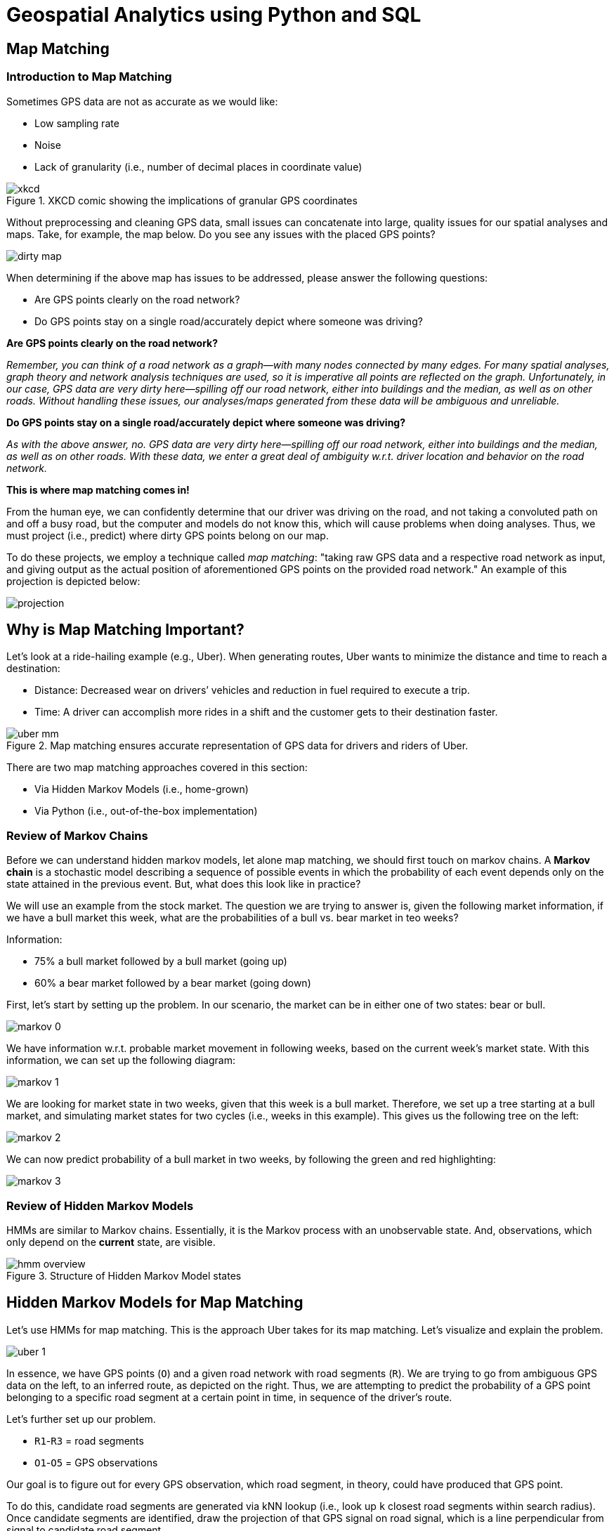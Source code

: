 = Geospatial Analytics using Python and SQL

== Map Matching

=== Introduction to Map Matching

Sometimes GPS data are not as accurate as we would like:

* Low sampling rate
* Noise
* Lack of granularity (i.e., number of decimal places in coordinate value)

.XKCD comic showing the implications of granular GPS coordinates
image::xkcd.png[]

Without preprocessing and cleaning GPS data, small issues can concatenate into large, quality issues for our spatial analyses and maps. Take, for example, the map below. Do you see any issues with the placed GPS points?

image::dirty_map.gif[]

When determining if the above map has issues to be addressed, please answer the following questions:

* Are GPS points clearly on the road network?
* Do GPS points stay on a single road/accurately depict where someone was driving?


*Are GPS points clearly on the road network?*

_Remember, you can think of a road network as a graph--with many nodes connected by many edges. For many spatial analyses, graph theory and network analysis techniques are used, so it is imperative all points are reflected on the graph. Unfortunately, in our case, GPS data are very dirty here--spilling off our road network, either into buildings and the median, as well as on other roads. Without handling these issues, our analyses/maps generated from these data will be ambiguous and unreliable._

*Do GPS points stay on a single road/accurately depict where someone was driving?*

_As with the above answer, no. GPS data are very dirty here--spilling off our road network, either into buildings and the median, as well as on other roads. With these data, we enter a great deal of ambiguity w.r.t. driver location and behavior on the road network._

*This is where map matching comes in!*

From the human eye, we can confidently determine that our driver was driving on the road, and not taking a convoluted path on and off a busy road, but the computer and models do not know this, which will cause problems when doing analyses. Thus, we must project (i.e., predict) where dirty GPS points belong on our map.

To do these projects, we employ a technique called _map matching_: "taking raw GPS data and a respective road network as input, and giving output as the actual position of aforementioned GPS points on the provided road network." An example of this projection is depicted below:

image::projection.gif[]

== Why is Map Matching Important?

Let’s look at a ride-hailing example (e.g., Uber). When generating routes, Uber wants to minimize the distance and time to reach a destination:

* Distance: Decreased wear on drivers’ vehicles and reduction in fuel required to execute a trip.
* Time: A driver can accomplish more rides in a shift and the customer gets to their destination faster.

.Map matching ensures accurate representation of GPS data for drivers and riders of Uber.
image::uber_mm.png[]

There are two map matching approaches covered in this section:

* Via Hidden Markov Models (i.e., home-grown)
* Via Python (i.e., out-of-the-box implementation)

=== Review of Markov Chains

Before we can understand hidden markov models, let alone map matching, we should first touch on markov chains. A *Markov chain* is a stochastic model describing a sequence of possible events in which the probability of each event depends only on the state attained in the previous event. But, what does this look like in practice?

We will use an example from the stock market. The question we are trying to answer is, given the following market information, if we have a bull market this week, what are the probabilities of a bull vs. bear market in teo weeks?

Information:

* 75% a bull market followed by a bull market (going up)
* 60% a bear market followed by a bear market (going down)

First, let's start by setting up the problem. In our scenario, the market can be in either one of two states: bear or bull.

image::markov_0.png[]

We have information w.r.t. probable market movement in following weeks, based on the current week's market state. With this information, we can set up the following diagram:

image::markov_1.png[]

We are looking for market state in two weeks, given that this week is a bull market. Therefore, we set up a tree starting at a bull market, and simulating market states for two cycles (i.e., weeks in this example). This gives us the following tree on the left:

image::markov_2.png[]

We can now predict probability of a bull market in two weeks, by following the green and red highlighting:

image::markov_3.png[]

=== Review of Hidden Markov Models

HMMs are similar to Markov chains. Essentially, it is the Markov process with an unobservable state. And, observations, which only depend on the *current* state, are visible.

.Structure of Hidden Markov Model states
image::hmm_overview.png[]

== Hidden Markov Models for Map Matching

Let's use HMMs for map matching. This is the approach Uber takes for its map matching. Let's visualize and explain the problem.

image::uber_1.png[]

In essence, we have GPS points (`O`) and a given road network with road segments (`R`). We are trying to go from ambiguous GPS data on the left, to an inferred route, as depicted on the right. Thus, we are attempting to predict the probability of a GPS point belonging to a specific road segment at a certain point in time, in sequence of the driver's route.

Let's further set up our problem.

* `R1`-`R3` = road segments
* `O1`-`O5` = GPS observations


Our goal is to figure out for every GPS observation, which road segment, in theory, could have produced that GPS point.

To do this, candidate road segments are generated via kNN lookup (i.e., look up `k` closest road segments within search radius). Once candidate segments are identified, draw the projection of that GPS signal on road signal, which is a line perpendicular from signal to candidate road segment.

These projections are depicted as the transparent circles in the image on the right. Note that observations can have multiple segment candidates (e.g., `O2` and `O4` can be projected to `R1`/`R2` or `R2`/`R3`, respectively).

The emission probability represents the likelihood of a vehicle present on certain road segments at certain moments.

For example, let's take `R3` and `O5`. We are trying to calculate the probability of seeing `O5` if the car was traversing on `R3`. This is to be calculated by function of great circle distance between GPS signal and its projection for a given candidate road segment.

* Great Circle Distance (i.e., Haversine distance): The shortest path between 2 points on Earth (following allowing the curvature of the earth). Tis DOES NOT follow topology of road network.
* Shortest Path Distance: Follows topology of road network (graph), while accounting for the rules of the road (e.g., one-way streets, legal turns, etc.) and traverse across legal edges

image::uber_2.png[]

For one GPS point with `m` number of road segments nearby, there will be `m` emission probabilities representing the likelihood of this GPS trace on each road segment.

For GPS points `G1`, which have `m` nearby segments, and `G2`, which has n nearby segments, there are `m * n`  transition probabilities. These probabilities are in HMM, in which they pick up a sequence of states with maximum probabilities that are most likely to represent road segments on which the vehicle was moving.

The haversine distance between the GPS point and its snap point on the road segment. The emission probability indicates how likely the GPS would be observed if the vehicle is actually on the road segment.

image::uber_3.png[]

We then calculating transition probability regarding one GPS point on a certain segment to another GPS point on a certain segment, calculated using the following formula. This formula is called `DistanceDiff`, and is defined as the following: the absolute value of the difference between the haversine distance of two GPS points and the routable distance between two snap points associated with the GPS points.

It is less likely that the vehicle was traversing through these two segments when emitting GPS positions if DistanceDiff is greater than others.

image::uber_4.png[]

Now, we have to look at the transition probability of our HMM. In this example, the transition probability represents the likelihood of a vehicle moving from one road segment to another road segment over a certain duration.

image::uber_5.png[]

An example transition probability to calculate is for `R1`, `R2` – the probability the car traversed from `R1` to `R2`.

An assumption we can make is that certain road transitions should be more likely than others. Any transition that provides a feasible route has a higher transition probability. A feasible route is the difference between the haversine distance and the shortest path distance between the two projections is closest to 0.

By calculating the transition probability, we can show the driver's trip unfolding, following where they traversed. This concludes with the following trip recorded for our driver:

image::uber_6.png[]

=== Python for Map Matching

We will be working through the tutorials within `leuvenmapmatching`’s
documentation:
https://leuvenmapmatching.readthedocs.io/en/latest/index.html

== Required Packages


+*In[54]:*+
[source, python]
#General
import leuvenmapmatching
import osmread
from pathlib import Path
import requests
import rtree
import pyproj

#Visualization
from leuvenmapmatching import visualization as mmviz

#Examples
from leuvenmapmatching.matcher.distance import DistanceMatcher
from leuvenmapmatching.map.inmem import InMemMap
from leuvenmapmatching.util.gpx import gpx_to_path


== Example 1: Simple

https://leuvenmapmatching.readthedocs.io/en/latest/usage/introduction.html#example-1-simple +
A first, simple example. Some parameters are given to tune the
algorithm. The `max_dist` and `obs_noise` are distances that indicate
the maximal distance between observation and road segment and the
expected noise in the measurements, respectively. The `min_prob_norm`
prunes the lattice in that it drops paths that drop below 0.5 normalized
probability. The probability is normalized to allow for easier reasoning
about the probability of a path. It is computed as the exponential
smoothed log probability components instead of the sum as would be the
case for log likelihood.


+*In[3]:*+
[source, python]
#Define an Arbitrary Map
map_con = InMemMap("mymap", graph={
    "A": ((1, 1), ["B", "C", "X"]),
    "B": ((1, 3), ["A", "C", "D", "K"]),
    "C": ((2, 2), ["A", "B", "D", "E", "X", "Y"]),
    "D": ((2, 4), ["B", "C", "F", "E", "K", "L"]),
    "E": ((3, 3), ["C", "D", "F", "Y"]),
    "F": ((3, 5), ["D", "E", "L"]),
    "X": ((2, 0), ["A", "C", "Y"]),
    "Y": ((3, 1), ["X", "C", "E"]),
    "K": ((1, 5), ["B", "D", "L"]),
    "L": ((2, 6), ["K", "D", "F"])
}, use_latlon=False)

#Define GPS Points to Map Match
path = [(0.8, 0.7), (0.9, 0.7), (1.1, 1.0), (1.2, 1.5), (1.2, 1.6), (1.1, 2.0),
        (1.1, 2.3), (1.3, 2.9), (1.2, 3.1), (1.5, 3.2), (1.8, 3.5), (2.0, 3.7),
        (2.3, 3.5), (2.4, 3.2), (2.6, 3.1), (2.9, 3.1), (3.0, 3.2),
        (3.1, 3.8), (3.0, 4.0), (3.1, 4.3), (3.1, 4.6), (3.0, 4.9)]

matcher = DistanceMatcher(map_con, max_dist=2, obs_noise=1, min_prob_norm=0.5)
states, _ = matcher.match(path)
nodes = matcher.path_pred_onlynodes

print("States\n--")
print(states)
print("Nodes\n--")
print(nodes)
print("")
matcher.print_lattice_stats()



+*Out[3]:*+
[source, python]
/Users/gould29/opt/anaconda3/envs/honr490/lib/python3.7/site-packages/pyproj/crs/crs.py:53: FutureWarning: '+init=<authority>:<code>' syntax is deprecated. '<authority>:<code>' is the preferred initialization method. When making the change, be mindful of axis order changes: https://pyproj4.github.io/pyproj/stable/gotchas.html#axis-order-changes-in-proj-6
  return _prepare_from_string(" ".join(pjargs))
/Users/gould29/opt/anaconda3/envs/honr490/lib/python3.7/site-packages/pyproj/crs/crs.py:53: FutureWarning: '+init=<authority>:<code>' syntax is deprecated. '<authority>:<code>' is the preferred initialization method. When making the change, be mindful of axis order changes: https://pyproj4.github.io/pyproj/stable/gotchas.html#axis-order-changes-in-proj-6
  return _prepare_from_string(" ".join(pjargs))
Searching closeby nodes with linear search, use an index and set max_dist

States
--
[('X', 'A'), ('A', 'B'), ('A', 'B'), ('A', 'B'), ('A', 'B'), ('A', 'B'), ('A', 'B'), ('A', 'B'), ('B', 'D'), ('B', 'D'), ('B', 'D'), ('B', 'D'), ('D', 'E'), ('D', 'E'), ('D', 'E'), ('E', 'F'), ('E', 'F'), ('E', 'F'), ('E', 'F'), ('E', 'F'), ('E', 'F'), ('E', 'F')]
Nodes
--
['X', 'A', 'B', 'D', 'E', 'F']

Stats lattice
-
nbr levels               : 22
nbr lattice              : 1002
avg lattice[level]       : 45.54545454545455
min lattice[level]       : 7
max lattice[level]       : 97
avg obs distance         : 0.15514927458475236
last logprob             : -0.5464565099511667
last length              : 22
last norm logprob        : -0.024838932270507576


Now, we will visualize the above map, via
https://leuvenmapmatching.readthedocs.io/en/latest/usage/visualisation.html


+*In[7]:*+
[source, python]
mmviz.plot_map(map_con, matcher=matcher,
               show_labels=True, show_matching=True, show_graph=True,
               filename="example_1_plot.png")



+*Out[7]:*+
(None, None)

== The file should look like:

image::example_1_plot.png[]

Let’s try visualizing an overlay of `OpenStreetMaps`:


+*In[12]:*+
[source, python]
mmviz.plot_map(map_con, matcher=matcher,
                use_osm=True, zoom_path=True,
                show_labels=False, show_matching=True, show_graph=False,
                filename="example_1_osm_plot.png")



+*Out[12]:*+
[source, python]
Lowered zoom level to keep map size reasonable. (z = 7)
(None, <matplotlib.axes._subplots.AxesSubplot at 0x7fb09be5dc50>)


image::output_9_2.png[]


== Example 2: Non-emitting States

https://leuvenmapmatching.readthedocs.io/en/latest/usage/introduction.html#example-2-non-emitting-states +
In case there are less observations that states (an assumption of HMMs),
non-emittings states allow you to deal with this. States will be
inserted that are not associated with any of the given observations if
this improves the probability of the path.

It is possible to also associate a distribtion over the distance between
observations and the non-emitting states (`obs_noise_ne`). This allows
the algorithm to prefer nearby road segments. This value should be
larger than `obs_noise` as it is mapped to the line between the previous
and next observation, which does not necessarily run over the relevant
segment. Setting this to infinity is the same as using pure non-emitting
states that ignore observations completely.


+*In[14]:*+
[source, python]

#Define Points to Map Match
path = [(1, 0), (7.5, 0.65), (10.1, 1.9)]

#Define a Map to which Points are Mapped
mapdb = InMemMap("mymap", graph={
    "A": ((1, 0.00), ["B"]),
    "B": ((3, 0.00), ["A", "C"]),
    "C": ((4, 0.70), ["B", "D"]),
    "D": ((5, 1.00), ["C", "E"]),
    "E": ((6, 1.00), ["D", "F"]),
    "F": ((7, 0.70), ["E", "G"]),
    "G": ((8, 0.00), ["F", "H"]),
    "H": ((10, 0.0), ["G", "I"]),
    "I": ((10, 2.0), ["H"])
}, use_latlon=False)

matcher = DistanceMatcher(mapdb, max_dist_init=0.2, obs_noise=1, obs_noise_ne=10,
                          non_emitting_states=True, only_edges=True)
states, _ = matcher.match(path)
nodes = matcher.path_pred_onlynodes

print("States\n--")
print(states)
print("Nodes\n--")
print(nodes)
print("")
matcher.print_lattice_stats()

mmviz.plot_map(mapdb, matcher=matcher,
              show_labels=True, show_matching=True,
              filename="example_2_plot.png")



+*Out[14]:*+
[source, python]
/Users/gould29/opt/anaconda3/envs/honr490/lib/python3.7/site-packages/pyproj/crs/crs.py:53: FutureWarning: '+init=<authority>:<code>' syntax is deprecated. '<authority>:<code>' is the preferred initialization method. When making the change, be mindful of axis order changes: https://pyproj4.github.io/pyproj/stable/gotchas.html#axis-order-changes-in-proj-6
  return _prepare_from_string(" ".join(pjargs))
/Users/gould29/opt/anaconda3/envs/honr490/lib/python3.7/site-packages/pyproj/crs/crs.py:53: FutureWarning: '+init=<authority>:<code>' syntax is deprecated. '<authority>:<code>' is the preferred initialization method. When making the change, be mindful of axis order changes: https://pyproj4.github.io/pyproj/stable/gotchas.html#axis-order-changes-in-proj-6
  return _prepare_from_string(" ".join(pjargs))
Searching closeby nodes with linear search, use an index and set max_dist

States
--
[('A', 'B'), ('B', 'C'), ('C', 'D'), ('D', 'E'), ('E', 'F'), ('F', 'G'), ('G', 'H'), ('H', 'I')]
Nodes
--
['A', 'B', 'C', 'D', 'E', 'F', 'G', 'H', 'I']

Stats lattice
-
nbr levels               : 3
nbr lattice              : 40
avg lattice[level]       : 13.333333333333334
min lattice[level]       : 8
max lattice[level]       : 16
avg obs distance         : 0.26790850746762634
last logprob             : -2.373678241605297
last length              : 3
last norm logprob        : -0.791226080535099
(None, None)

== The file should look like:

== Using OSM and Applying a Sample GPS Trace Trip (Walking): Detroit, MI

https://leuvenmapmatching.readthedocs.io/en/latest/usage/openstreetmap.html +
The next section requires OSM data. OSM is open source maps and map
data. Free!

== Download a Sample Map


+*In[37]:*+
[source, python]
xml_file = Path(".") / "sample_osm.xml"
url = 'http://overpass-api.de/api/map?bbox=-83.0680102,42.3510973,-82.9575603,42.357894'
r = requests.get(url, stream=True)
with xml_file.open('wb') as ofile:
    for chunk in r.iter_content(chunk_size=1024):
        if chunk:
            ofile.write(chunk)


== Create Graph

Once we have a file containing the region we are interested in, we can
select the roads we want to use to create a graph from. In this case we
focus on `ways' with a `highway' tag. Those represent a variety of
roads. For a more detailed filtering look at the
https://wiki.openstreetmap.org/wiki/Key:highway[possible values of the
highway tag].


+*In[48]:*+
[source, python]
#Create Map Connection via OSM
map_con = InMemMap("myosm", use_latlon=True, use_rtree=False, index_edges=True)

for entity in osmread.parse_file(str(xml_file)):
    if isinstance(entity, osmread.Way) and 'highway' in entity.tags:
        for node_a, node_b in zip(entity.nodes, entity.nodes[1:]):
            map_con.add_edge(node_a, node_b)
            # Some roads are one-way. We'll add both directions.
            map_con.add_edge(node_b, node_a)
    if isinstance(entity, osmread.Node):
        map_con.add_node(entity.id, (entity.lat, entity.lon))
map_con.purge()



+*Out[48]:*+
[source, python]
/Users/gould29/opt/anaconda3/envs/honr490/lib/python3.7/site-packages/pyproj/crs/crs.py:53: FutureWarning: '+init=<authority>:<code>' syntax is deprecated. '<authority>:<code>' is the preferred initialization method. When making the change, be mindful of axis order changes: https://pyproj4.github.io/pyproj/stable/gotchas.html#axis-order-changes-in-proj-6
  return _prepare_from_string(" ".join(pjargs))
/Users/gould29/opt/anaconda3/envs/honr490/lib/python3.7/site-packages/pyproj/crs/crs.py:53: FutureWarning: '+init=<authority>:<code>' syntax is deprecated. '<authority>:<code>' is the preferred initialization method. When making the change, be mindful of axis order changes: https://pyproj4.github.io/pyproj/stable/gotchas.html#axis-order-changes-in-proj-6
  return _prepare_from_string(" ".join(pjargs))


== Map Match from OSM


+*In[49]:*+
[source, python]
%%time
#Read Traces
track = gpx_to_path("mytrack.gpx")

#Remove Extra `None` from track
track = [(lambda x: x[0:2])(x) for x in track]

matcher = DistanceMatcher(map_con,
                         max_dist=100, max_dist_init=25,  # meter
                         min_prob_norm=0.001,
                         non_emitting_length_factor=0.75,
                         obs_noise=50, obs_noise_ne=75,  # meter
                         dist_noise=50,  # meter
                         non_emitting_states=True)
states, lastidx = matcher.match(track)



+*Out[49]:*+
[source, python]
Searching closeby nodes with linear search, use an index and set max_dist

CPU times: user 2min 10s, sys: 1.61 s, total: 2min 12s
Wall time: 2min 35s



+*In[74]:*+
[source, python]
track



+*Out[74]:*+
[source, python]
[(42.355618, -83.054237),
 (42.35562, -83.054238),
 (42.355615, -83.054253),
 (42.355684, -83.054297),
 (42.355719, -83.054198),
 (42.355781, -83.054022),
 (42.355749, -83.054001),
 (42.355781, -83.054022),
 (42.355719, -83.054198),
 (42.35565, -83.054155),
 (42.355587, -83.054116),
 (42.355656, -83.053914),
 (42.35573, -83.053715),
 (42.355749, -83.053728),
 (42.35573, -83.053715),
 (42.355656, -83.053914),
 (42.355722, -83.05396),
 (42.355839, -83.053635),
 (42.355918, -83.053637),
 (42.355993, -83.053428),
 (42.355967, -83.053411),
 (42.355993, -83.053428),
 (42.355918, -83.053637),
 (42.355839, -83.053635),
 (42.355886, -83.053504),
 (42.355999, -83.053194),
 (42.356038, -83.053086),
 (42.356027, -83.053079),
 (42.356038, -83.053086),
 (42.356105, -83.052904),
 (42.356126, -83.052918),
 (42.356105, -83.052904),
 (42.355999, -83.053194),
 (42.355933, -83.053149),
 (42.35602, -83.052916),
 (42.35609, -83.052727),
 (42.356102, -83.052735),
 (42.35609, -83.052727),
 (42.35602, -83.052916),
 (42.355933, -83.053149),
 (42.355999, -83.053194),
 (42.356243, -83.052523),
 (42.356265, -83.052537),
 (42.356243, -83.052523),
 (42.3563, -83.052367),
 (42.356273, -83.052349),
 (42.3563, -83.052367),
 (42.356362, -83.052196),
 (42.356388, -83.052125),
 (42.356409, -83.052139),
 (42.356407, -83.052145),
 (42.356409, -83.052139),
 (42.35646, -83.052173),
 (42.356499, -83.052073),
 (42.356424, -83.052024),
 (42.356348, -83.051973),
 (42.35638, -83.051886),
 (42.356395, -83.051847),
 (42.356423, -83.051866),
 (42.356395, -83.051847),
 (42.35638, -83.051886),
 (42.356348, -83.051973),
 (42.356424, -83.052024),
 (42.356457, -83.051932),
 (42.356562, -83.051641),
 (42.356578, -83.051652),
 (42.356562, -83.051641),
 (42.35672, -83.051204),
 (42.356732, -83.051212),
 (42.35672, -83.051204),
 (42.356722, -83.051198),
 (42.356795, -83.050995),
 (42.356827, -83.051015),
 (42.356816, -83.051046),
 (42.356827, -83.051015),
 (42.356795, -83.050995),
 (42.356724, -83.050952),
 (42.356761, -83.050841),
 (42.356838, -83.050876),
 (42.356865, -83.050894),
 (42.356859, -83.050911),
 (42.356865, -83.050894),
 (42.356838, -83.050876),
 (42.356923, -83.050643),
 (42.356891, -83.050622),
 (42.356923, -83.050643),
 (42.356999, -83.050433),
 (42.356927, -83.050386),
 (42.356953, -83.050315),
 (42.356978, -83.050332),
 (42.356953, -83.050315),
 (42.356927, -83.050386),
 (42.35684, -83.050328),
 (42.356827, -83.050364),
 (42.35684, -83.050328),
 (42.356722, -83.050249),
 (42.35674, -83.050198),
 (42.356722, -83.050249),
 (42.356506, -83.050105),
 (42.356494, -83.050139),
 (42.356506, -83.050105),
 (42.356443, -83.050063),
 (42.356431, -83.050096),
 (42.356443, -83.050063),
 (42.356388, -83.050025),
 (42.356399, -83.049994),
 (42.356388, -83.050025),
 (42.356357, -83.050005),
 (42.356345, -83.049897),
 (42.356349, -83.049884),
 (42.35638, -83.049903),
 (42.356349, -83.049884),
 (42.356386, -83.049777),
 (42.356407, -83.04979),
 (42.356386, -83.049777),
 (42.356464, -83.049549),
 (42.356459, -83.049533)]

== Visualize Results


+*In[51]:*+
[source, python]
mmviz.plot_map(map_con, matcher=matcher,
                use_osm=True, zoom_path=True,
                show_labels=False, show_matching=True, show_graph=False,
                filename="example_3_osm_plot.png")



+*Out[51]:*+
[source, python]
Lowered zoom level to keep map size reasonable. (z = 17)
(None, <matplotlib.axes._subplots.AxesSubplot at 0x7fb0a2b7be10>)

image::output_22_2.png[]


Look at the blue lines and green arrows to see projections made by the
model. The light blue line represents the predicted path…points matched
to our map. For reference, here is what the points look like just mapped
out:

image::wkt_of_gpx.png[]

== Apply to Latitude/Lognitude Data - (Back to the Documentation Demo!)

https://leuvenmapmatching.readthedocs.io/en/latest/usage/latitudelongitude.html +
The toolbox can deal with latitude-longitude coordinates directly. Map
matching, however, requires a lot of repeated computations between
points and latitude-longitude computations will be more expensive than
Euclidean distances.

There are three different options how you can handle latitude-longitude
coordinates: 1. Use Lat/Long Directly 2. Project Lat/Long to X/Y 3. Use
Lat/Long as if they were X/Y

== Option 1: Use Lat/Long Directly

https://leuvenmapmatching.readthedocs.io/en/latest/usage/latitudelongitude.html#option-1-use-latitude-longitude-directly +
Set the `use_latlon` flag in the Map to true.

For example to read in an `OpenStreetMap` file directly to a `InMemMap`
object:

*This is the same as above, so we will skip it*

== Option 2: Project Lat/Long to X/Y

https://leuvenmapmatching.readthedocs.io/en/latest/usage/latitudelongitude.html#option-2-project-latitude-longitude-to-x-y +

Latitude-Longitude coordinates can be transformed two a frame with two
orthogonal axis.


+*In[52]:*+
[source, python]
map_con_latlon = InMemMap("myosm", use_latlon=True)
# Add edges/nodes
map_con_xy = map_con_latlon.to_xy()

route_latlon = []
# Add GPS locations
route_xy = [map_con_xy.latlon2yx(latlon) for latlon in route_latlon]



+*Out[52]:*+
[source, python]
/Users/gould29/opt/anaconda3/envs/honr490/lib/python3.7/site-packages/pyproj/crs/crs.py:53: FutureWarning: '+init=<authority>:<code>' syntax is deprecated. '<authority>:<code>' is the preferred initialization method. When making the change, be mindful of axis order changes: https://pyproj4.github.io/pyproj/stable/gotchas.html#axis-order-changes-in-proj-6
  return _prepare_from_string(" ".join(pjargs))
/Users/gould29/opt/anaconda3/envs/honr490/lib/python3.7/site-packages/pyproj/crs/crs.py:53: FutureWarning: '+init=<authority>:<code>' syntax is deprecated. '<authority>:<code>' is the preferred initialization method. When making the change, be mindful of axis order changes: https://pyproj4.github.io/pyproj/stable/gotchas.html#axis-order-changes-in-proj-6
  return _prepare_from_string(" ".join(pjargs))
/Users/gould29/opt/anaconda3/envs/honr490/lib/python3.7/site-packages/pyproj/crs/crs.py:53: FutureWarning: '+init=<authority>:<code>' syntax is deprecated. '<authority>:<code>' is the preferred initialization method. When making the change, be mindful of axis order changes: https://pyproj4.github.io/pyproj/stable/gotchas.html#axis-order-changes-in-proj-6
  return _prepare_from_string(" ".join(pjargs))
/Users/gould29/opt/anaconda3/envs/honr490/lib/python3.7/site-packages/pyproj/crs/crs.py:53: FutureWarning: '+init=<authority>:<code>' syntax is deprecated. '<authority>:<code>' is the preferred initialization method. When making the change, be mindful of axis order changes: https://pyproj4.github.io/pyproj/stable/gotchas.html#axis-order-changes-in-proj-6
  return _prepare_from_string(" ".join(pjargs))


This can also be done directly using the pyproj toolbox. For example,
using the Lambert Conformal projection to project the route GPS
coordinates:


+*In[66]:*+
[source, python]
route = [(4.67878,50.864),(4.68054,50.86381),(4.68098,50.86332),(4.68129,50.86303),(4.6817,50.86284),
         (4.68277,50.86371),(4.68894,50.86895),(4.69344,50.86987),(4.69354,50.86992),(4.69427,50.87157),
         (4.69643,50.87315),(4.69768,50.87552),(4.6997,50.87828)]
lon_0, lat_0 = route[0]
proj = pyproj.Proj(f"+proj=merc +ellps=GRS80 +units=m +lon_0={lon_0} +lat_0={lat_0} +lat_ts={lat_0} +no_defs")
xs, ys = [], []
for lon, lat in route:
    x, y = proj(lon, lat)
    xs.append(x)
    ys.append(y)

#Create Set of GPS Points Converted to GRS80
to_map = []
for x, y in zip(xs, ys):
    to_map.append((x, y))

to_map



+*Out[66]:*+
[source, python]
[(0.0, 4151393.067831352),
 (123.90874196328781, 4151371.931197072),
 (154.88592745410978, 4151317.4213293632),
 (176.71076268625436, 4151285.160658549),
 (205.57586734820242, 4151264.024466364),
 (280.9067502462715, 4151360.8066874975),
 (715.2913740607927, 4151943.763296859),
 (1032.1034983987597, 4152046.121256038),
 (1039.1437678284515, 4152051.684246792),
 (1090.537734665558, 4152235.266307333),
 (1242.60755434778, 4152411.0661618263),
 (1330.6109222194282, 4152674.7771780347),
 (1472.8243647000147, 4152981.9006716586)]

== Option 3: Use Lat/Long as if they were X/Y

https://leuvenmapmatching.readthedocs.io/en/latest/usage/latitudelongitude.html#option-3-use-latitude-longitude-as-if-they-are-x-y-points +
A naive solution would be to use latitude-longitude coordinate pairs as
if they are X-Y coordinates. For small distances, far away from the
poles and not crossing the dateline, this option might work. But it is
not advised.

For example, for long distances the error is quite large. In the image
beneath, the blue line is the computation of the intersection using
latitude-longitude while the red line is the intersection using
Eucludean distances.

image:https://people.cs.kuleuven.be/~wannes.meert/leuvenmapmatching/latlon_mismatch_1.png?v=1[image]

image:https://people.cs.kuleuven.be/~wannes.meert/leuvenmapmatching/latlon_mismatch_2.png?v=1[image]
